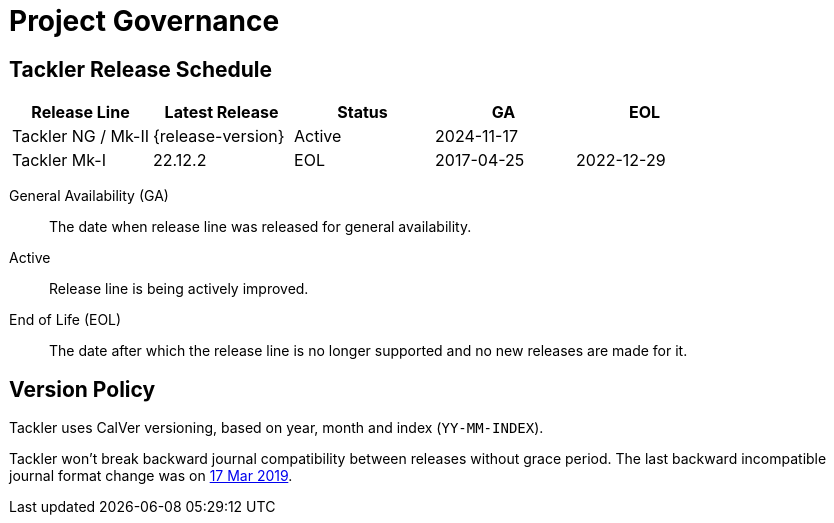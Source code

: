 = Project Governance


== Tackler Release Schedule

[frame=none, cols=5*, grid=rows]
|===
|Release Line |Latest Release |Status |GA |EOL

|Tackler NG / Mk-II
|{release-version}
|Active
|2024-11-17
|

|Tackler Mk-I
|22.12.2
|EOL
|2017-04-25
|2022-12-29
|===

General Availability (GA):: The date when release line was released for general availability. 

Active:: Release line is being actively improved.

End of Life (EOL):: The date after which the release line is no longer supported and no new releases are made for it.


== Version Policy

Tackler uses CalVer versioning, based on year, month and index (`YY-MM-INDEX`).

Tackler won't break backward journal compatibility between releases without grace period. 
The last backward incompatible journal format change was on 
https://tackler.fi/news/2019/03/17/format-change/[17 Mar 2019].

